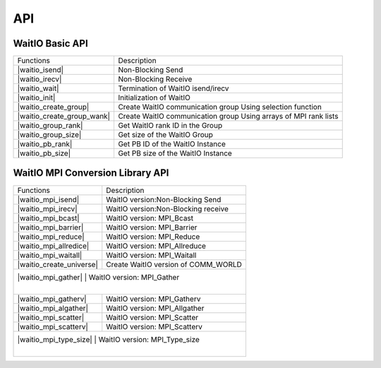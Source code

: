 API
====

.. autosummary::
   :toctree: generated

WaitIO Basic API	     
----------------

+----------------------------+------------------------------------+
| Functions                  | Description                        |
+----------------------------+------------------------------------+
| |waitio_isend|             | Non-Blocking Send                  |
|                            |                                    |
+----------------------------+------------------------------------+
| |waitio_irecv|             | Non-Blocking Receive               |
|                            |                                    |
+----------------------------+------------------------------------+
| |waitio_wait|              | Termination of WaitIO isend/irecv  |
|                            |                                    |
+----------------------------+------------------------------------+
| |waitio_init|              | Initialization of WaitIO           |
|                            |                                    |
+----------------------------+------------------------------------+
| |waitio_create_group|      | Create WaitIO communication group  |
|                            | Using selection function           |
+----------------------------+------------------------------------+
| |waitio_create_group_wank| | Create WaitIO communication group  |
|                            | Using arrays of MPI rank lists     |
+----------------------------+------------------------------------+
| |waitio_group_rank|        | Get WaitIO rank ID in the Group    |
|                            |                                    |
+----------------------------+------------------------------------+
| |waitio_group_size|        | Get size of the WaitIO Group       |
|                            |                                    |
+----------------------------+------------------------------------+
| |waitio_pb_rank|           | Get PB ID of the WaitIO Instance   |
|                            |                                    |
+----------------------------+------------------------------------+
| |waitio_pb_size|           | Get PB size of the WaitIO Instance |
|                            |                                    |
+----------------------------+------------------------------------+

   
WaitIO MPI Conversion Library API	     
----------------------------------


+----------------------------+------------------------------------+
| Functions                  | Description                        |
+----------------------------+------------------------------------+
| |waitio_mpi_isend|         | WaitIO version:Non-Blocking Send   |
|                            |                                    |
+----------------------------+------------------------------------+
| |waitio_mpi_irecv|         | WaitIO version:Non-Blocking receive|
|                            |                                    |
+----------------------------+------------------------------------+
| |waitio_mpi_bcast|         | WaitIO version: MPI_Bcast          |
|                            |                                    |
+----------------------------+------------------------------------+
| |waitio_mpi_barrier|       | WaitIO version: MPI_Barrier        |
|                            |                                    |
+----------------------------+------------------------------------+
| |waitio_mpi_reduce|        | WaitIO version: MPI_Reduce         |
|                            |                                    |
+----------------------------+------------------------------------+
| |waitio_mpi_allredice|     | WaitIO version: MPI_Allreduce      |
|                            |                                    |
+----------------------------+------------------------------------+
| |waitio_mpi_waitall|       | WaitIO version: MPI_Waitall        |
|                            |                                    |
+----------------------------+------------------------------------+
| |waitio_create_universe|   | Create WaitIO version of COMM_WORLD|
|                            |                                    |
+----------------------------+------------------------------------+
| |waitio_mpi_gather|         | WaitIO version: MPI_Gather        |
|                            |                                    |
+----------------------------+------------------------------------+
| |waitio_mpi_gatherv|       | WaitIO version: MPI_Gatherv        |
|                            |                                    |
+----------------------------+------------------------------------+
| |waitio_mpi_algather|      | WaitIO version: MPI_Allgather      |
|                            |                                    |
+----------------------------+------------------------------------+
| |waitio_mpi_scatter|       | WaitIO version: MPI_Scatter        |
|                            |                                    |
+----------------------------+------------------------------------+
| |waitio_mpi_scatterv|      | WaitIO version: MPI_Scatterv       |
|                            |                                    |
+----------------------------+------------------------------------+
| |waitio_mpi_type_size|      | WaitIO version: MPI_Type_size     |
|                            |                                    |
+----------------------------+------------------------------------+
